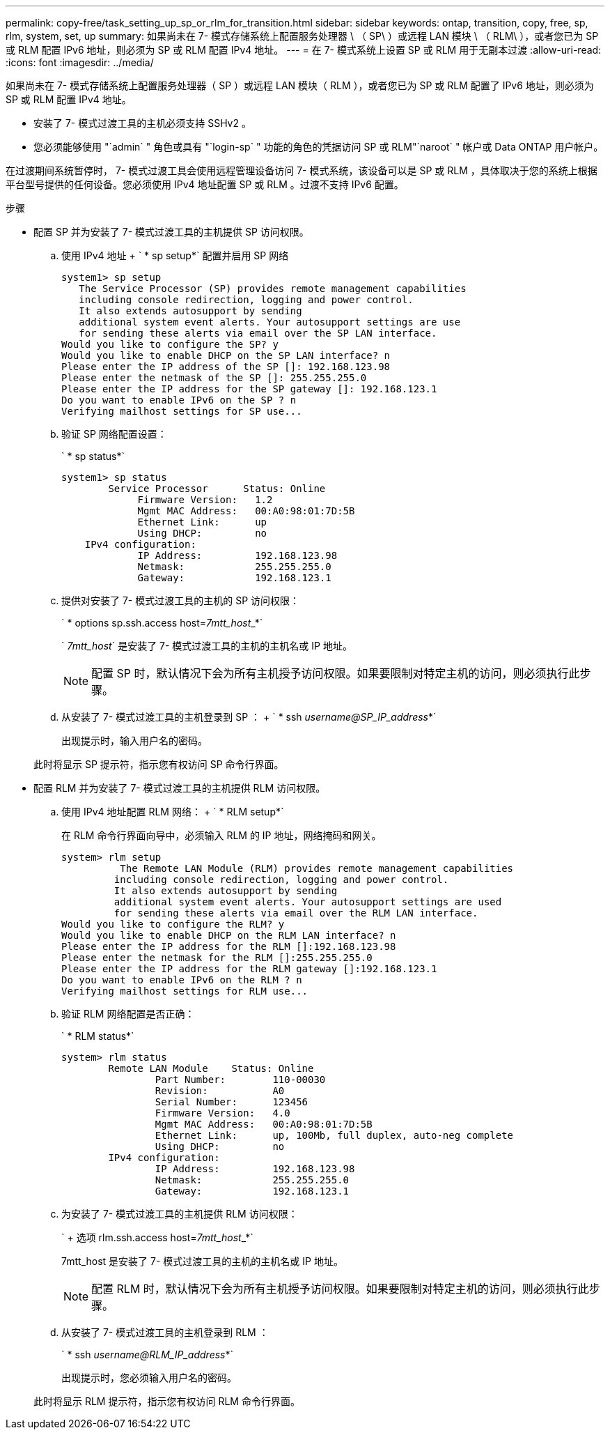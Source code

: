 ---
permalink: copy-free/task_setting_up_sp_or_rlm_for_transition.html 
sidebar: sidebar 
keywords: ontap, transition, copy, free, sp, rlm, system, set, up 
summary: 如果尚未在 7- 模式存储系统上配置服务处理器 \ （ SP\ ）或远程 LAN 模块 \ （ RLM\ ），或者您已为 SP 或 RLM 配置 IPv6 地址，则必须为 SP 或 RLM 配置 IPv4 地址。 
---
= 在 7- 模式系统上设置 SP 或 RLM 用于无副本过渡
:allow-uri-read: 
:icons: font
:imagesdir: ../media/


[role="lead"]
如果尚未在 7- 模式存储系统上配置服务处理器（ SP ）或远程 LAN 模块（ RLM ），或者您已为 SP 或 RLM 配置了 IPv6 地址，则必须为 SP 或 RLM 配置 IPv4 地址。

* 安装了 7- 模式过渡工具的主机必须支持 SSHv2 。
* 您必须能够使用 "`admin` " 角色或具有 "`login-sp` " 功能的角色的凭据访问 SP 或 RLM"`naroot` " 帐户或 Data ONTAP 用户帐户。


在过渡期间系统暂停时， 7- 模式过渡工具会使用远程管理设备访问 7- 模式系统，该设备可以是 SP 或 RLM ，具体取决于您的系统上根据平台型号提供的任何设备。您必须使用 IPv4 地址配置 SP 或 RLM 。过渡不支持 IPv6 配置。

.步骤
* 配置 SP 并为安装了 7- 模式过渡工具的主机提供 SP 访问权限。
+
.. 使用 IPv4 地址 + ` * sp setup*` 配置并启用 SP 网络
+
[listing]
----
system1> sp setup
   The Service Processor (SP) provides remote management capabilities
   including console redirection, logging and power control.
   It also extends autosupport by sending
   additional system event alerts. Your autosupport settings are use
   for sending these alerts via email over the SP LAN interface.
Would you like to configure the SP? y
Would you like to enable DHCP on the SP LAN interface? n
Please enter the IP address of the SP []: 192.168.123.98
Please enter the netmask of the SP []: 255.255.255.0
Please enter the IP address for the SP gateway []: 192.168.123.1
Do you want to enable IPv6 on the SP ? n
Verifying mailhost settings for SP use...
----
.. 验证 SP 网络配置设置：
+
` * sp status*`

+
[listing]
----
system1> sp status
        Service Processor      Status: Online
             Firmware Version:   1.2
             Mgmt MAC Address:   00:A0:98:01:7D:5B
             Ethernet Link:      up
             Using DHCP:         no
    IPv4 configuration:
             IP Address:         192.168.123.98
             Netmask:            255.255.255.0
             Gateway:            192.168.123.1
----
.. 提供对安装了 7- 模式过渡工具的主机的 SP 访问权限：
+
` * options sp.ssh.access host=__7mtt_host___*`

+
` _7mtt_host_` 是安装了 7- 模式过渡工具的主机的主机名或 IP 地址。

+

NOTE: 配置 SP 时，默认情况下会为所有主机授予访问权限。如果要限制对特定主机的访问，则必须执行此步骤。

.. 从安装了 7- 模式过渡工具的主机登录到 SP ： + ` * ssh _username@SP_IP_address_*`
+
出现提示时，输入用户名的密码。

+
此时将显示 SP 提示符，指示您有权访问 SP 命令行界面。



* 配置 RLM 并为安装了 7- 模式过渡工具的主机提供 RLM 访问权限。
+
.. 使用 IPv4 地址配置 RLM 网络： + ` * RLM setup*`
+
在 RLM 命令行界面向导中，必须输入 RLM 的 IP 地址，网络掩码和网关。

+
[listing]
----
system> rlm setup
	  The Remote LAN Module (RLM) provides remote management capabilities
 	 including console redirection, logging and power control.
 	 It also extends autosupport by sending
 	 additional system event alerts. Your autosupport settings are used
 	 for sending these alerts via email over the RLM LAN interface.
Would you like to configure the RLM? y
Would you like to enable DHCP on the RLM LAN interface? n
Please enter the IP address for the RLM []:192.168.123.98
Please enter the netmask for the RLM []:255.255.255.0
Please enter the IP address for the RLM gateway []:192.168.123.1
Do you want to enable IPv6 on the RLM ? n
Verifying mailhost settings for RLM use...
----
.. 验证 RLM 网络配置是否正确：
+
` * RLM status*`

+
[listing]
----
system> rlm status
	Remote LAN Module    Status: Online
		Part Number:        110-00030
		Revision:           A0
		Serial Number:      123456
		Firmware Version:   4.0
		Mgmt MAC Address:   00:A0:98:01:7D:5B
		Ethernet Link:      up, 100Mb, full duplex, auto-neg complete
		Using DHCP:         no
	IPv4 configuration:
		IP Address:         192.168.123.98
		Netmask:            255.255.255.0
		Gateway:            192.168.123.1
----
.. 为安装了 7- 模式过渡工具的主机提供 RLM 访问权限：
+
` + 选项 rlm.ssh.access host=__7mtt_host___*`

+
7mtt_host 是安装了 7- 模式过渡工具的主机的主机名或 IP 地址。

+

NOTE: 配置 RLM 时，默认情况下会为所有主机授予访问权限。如果要限制对特定主机的访问，则必须执行此步骤。

.. 从安装了 7- 模式过渡工具的主机登录到 RLM ：
+
` * ssh _username@RLM_IP_address_*`

+
出现提示时，您必须输入用户名的密码。

+
此时将显示 RLM 提示符，指示您有权访问 RLM 命令行界面。




